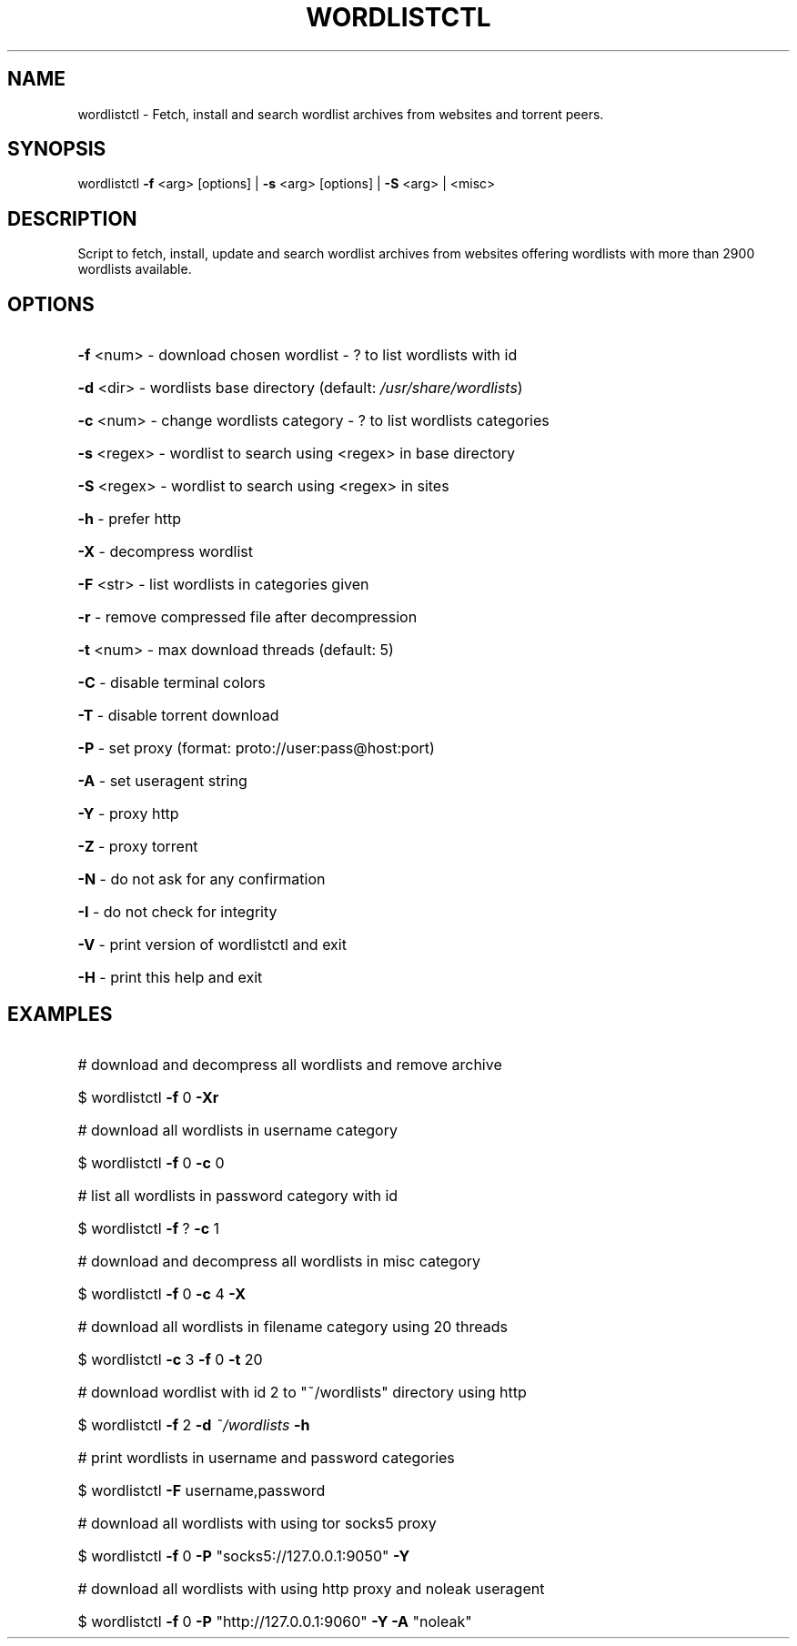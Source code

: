 .TH "WORDLISTCTL" "1" "" "" ""
.SH NAME
.PP
wordlistctl \- Fetch, install and search wordlist archives from websites and torrent peers.
.SH SYNOPSIS
.PP
wordlistctl \fB\-f\fR <arg> [options] | \fB\-s\fR <arg> [options] | \fB\-S\fR <arg> | <misc>
.SH DESCRIPTION
.PP
Script to fetch, install, update and search wordlist archives from websites offering wordlists with more than 2900 wordlists available.
.SH OPTIONS
.PP
.HP
\fB\-f\fR <num>   \- download chosen wordlist \- ? to list wordlists with id
.HP
\fB\-d\fR <dir>   \- wordlists base directory (default: \fI\,/usr/share/wordlists\/\fP)
.HP
\fB\-c\fR <num>   \- change wordlists category \- ? to list wordlists categories
.HP
\fB\-s\fR <regex> \- wordlist to search using <regex> in base directory
.HP
\fB\-S\fR <regex> \- wordlist to search using <regex> in sites
.HP
\fB\-h\fR         \- prefer http
.HP
\fB\-X\fR         \- decompress wordlist
.HP
\fB\-F\fR <str>   \- list wordlists in categories given
.HP
\fB\-r\fR         \- remove compressed file after decompression
.HP
\fB\-t\fR <num>   \- max download threads (default: 5)
.HP
\fB\-C\fR         \- disable terminal colors
.HP
\fB\-T\fR         \- disable torrent download
.HP
\fB\-P\fR         \- set proxy (format: proto://user:pass@host:port)
.HP
\fB\-A\fR         \- set useragent string
.HP
\fB\-Y\fR         \- proxy http
.HP
\fB\-Z\fR         \- proxy torrent
.HP
\fB\-N\fR         \- do not ask for any confirmation
.HP
\fB\-I\fR         \- do not check for integrity
.HP
\fB\-V\fR         \- print version of wordlistctl and exit
.HP
\fB\-H\fR         \- print this help and exit
.PP
.SH EXAMPLES
.PP
.HP
# download and decompress all wordlists and remove archive
.HP
$ wordlistctl \fB\-f\fR 0 \fB\-Xr\fR
.HP
# download all wordlists in username category
.HP
$ wordlistctl \fB\-f\fR 0 \fB\-c\fR 0
.HP
# list all wordlists in password category with id
.HP
$ wordlistctl \fB\-f\fR ? \fB\-c\fR 1
.HP
# download and decompress all wordlists in misc category
.HP
$ wordlistctl \fB\-f\fR 0 \fB\-c\fR 4 \fB\-X\fR
.HP
# download all wordlists in filename category using 20 threads
.HP
$ wordlistctl \fB\-c\fR 3 \fB\-f\fR 0 \fB\-t\fR 20
.HP
# download wordlist with id 2 to "~/wordlists" directory using http
.HP
$ wordlistctl \fB\-f\fR 2 \fB\-d\fR \fI\,~/wordlists\/\fP \fB\-h\fR
.HP
# print wordlists in username and password categories
.HP
$ wordlistctl \fB\-F\fR username,password
.HP
# download all wordlists with using tor socks5 proxy
.HP
$ wordlistctl \fB\-f\fR 0 \fB\-P\fR "socks5://127.0.0.1:9050" \fB\-Y\fR
.HP
# download all wordlists with using http proxy and noleak useragent
.HP
$ wordlistctl \fB\-f\fR 0 \fB\-P\fR "http://127.0.0.1:9060" \fB\-Y\fR \fB\-A\fR "noleak"
